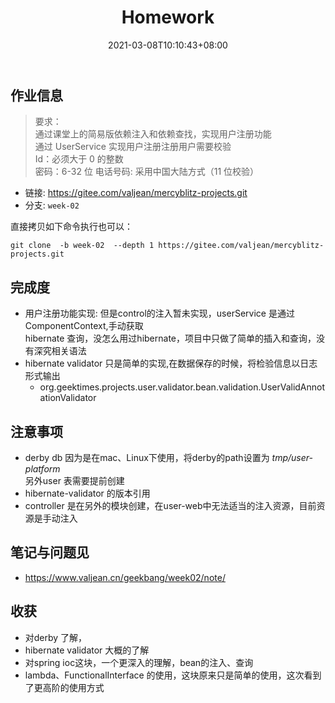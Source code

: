 #+title: Homework
#+date:  2021-03-08T10:10:43+08:00
#+weight: 1

** 作业信息
 #+begin_quote
 要求： \\
 通过课堂上的简易版依赖注入和依赖查找，实现用户注册功能 \\
 通过 UserService 实现用户注册注册用户需要校验  \\
 Id：必须大于 0 的整数  \\
 密码：6-32 位 电话号码: 采用中国大陆方式（11 位校验） 

 #+end_quote

   - 链接: https://gitee.com/valjean/mercyblitz-projects.git 
   - 分支: ~week-02~
    
   直接拷贝如下命令执行也可以：
   #+begin_src shell
   git clone  -b week-02  --depth 1 https://gitee.com/valjean/mercyblitz-projects.git  
   #+end_src

** 完成度
   - 用户注册功能实现: 但是control的注入暂未实现，userService 是通过ComponentContext,手动获取  \\
     hibernate 查询，没怎么用过hibernate，项目中只做了简单的插入和查询，没有深究相关语法
   - hibernate validator 只是简单的实现,在数据保存的时候，将检验信息以日志形式输出
     - org.geektimes.projects.user.validator.bean.validation.UserValidAnnotationValidator

** 注意事项
   - derby db
     因为是在mac、Linux下使用，将derby的path设置为 /tmp/user-platform/ \\
     另外user 表需要提前创建
   - hibernate-validator 的版本引用
   - controller 是在另外的模块创建，在user-web中无法适当的注入资源，目前资源是手动注入
** 笔记与问题见
   - [[https://www.valjean.cn/geekbang/week02/note/]]
     
** 收获
   - 对derby 了解，
   - hibernate validator 大概的了解
   - 对spring ioc这块，一个更深入的理解，bean的注入、查询
   - lambda、FunctionalInterface 的使用，这块原来只是简单的使用，这次看到了更高阶的使用方式
